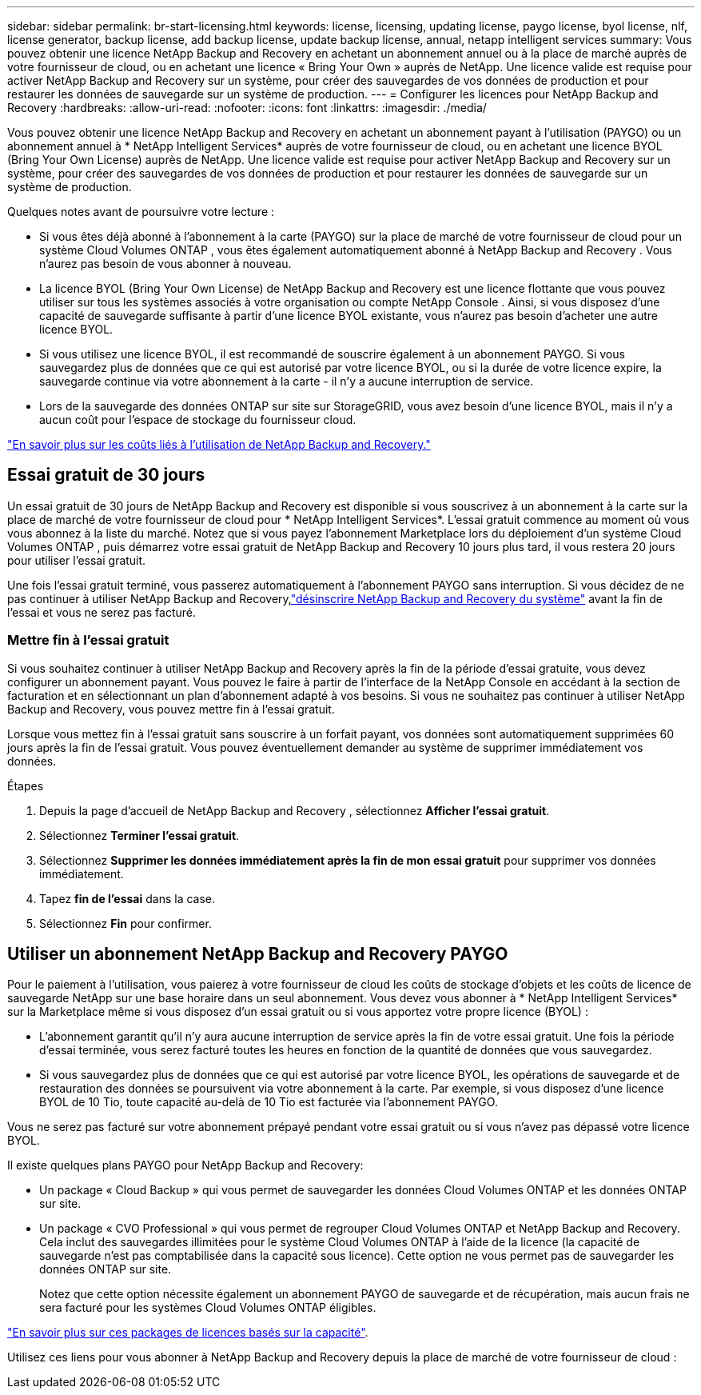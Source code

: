 ---
sidebar: sidebar 
permalink: br-start-licensing.html 
keywords: license, licensing, updating license, paygo license, byol license, nlf, license generator, backup license, add backup license, update backup license, annual, netapp intelligent services 
summary: Vous pouvez obtenir une licence NetApp Backup and Recovery en achetant un abonnement annuel ou à la place de marché auprès de votre fournisseur de cloud, ou en achetant une licence « Bring Your Own » auprès de NetApp.  Une licence valide est requise pour activer NetApp Backup and Recovery sur un système, pour créer des sauvegardes de vos données de production et pour restaurer les données de sauvegarde sur un système de production. 
---
= Configurer les licences pour NetApp Backup and Recovery
:hardbreaks:
:allow-uri-read: 
:nofooter: 
:icons: font
:linkattrs: 
:imagesdir: ./media/


[role="lead"]
Vous pouvez obtenir une licence NetApp Backup and Recovery en achetant un abonnement payant à l'utilisation (PAYGO) ou un abonnement annuel à * NetApp Intelligent Services* auprès de votre fournisseur de cloud, ou en achetant une licence BYOL (Bring Your Own License) auprès de NetApp.  Une licence valide est requise pour activer NetApp Backup and Recovery sur un système, pour créer des sauvegardes de vos données de production et pour restaurer les données de sauvegarde sur un système de production.

Quelques notes avant de poursuivre votre lecture :

* Si vous êtes déjà abonné à l'abonnement à la carte (PAYGO) sur la place de marché de votre fournisseur de cloud pour un système Cloud Volumes ONTAP , vous êtes également automatiquement abonné à NetApp Backup and Recovery .  Vous n'aurez pas besoin de vous abonner à nouveau.
* La licence BYOL (Bring Your Own License) de NetApp Backup and Recovery est une licence flottante que vous pouvez utiliser sur tous les systèmes associés à votre organisation ou compte NetApp Console .  Ainsi, si vous disposez d'une capacité de sauvegarde suffisante à partir d'une licence BYOL existante, vous n'aurez pas besoin d'acheter une autre licence BYOL.
* Si vous utilisez une licence BYOL, il est recommandé de souscrire également à un abonnement PAYGO.  Si vous sauvegardez plus de données que ce qui est autorisé par votre licence BYOL, ou si la durée de votre licence expire, la sauvegarde continue via votre abonnement à la carte - il n'y a aucune interruption de service.
* Lors de la sauvegarde des données ONTAP sur site sur StorageGRID, vous avez besoin d'une licence BYOL, mais il n'y a aucun coût pour l'espace de stockage du fournisseur cloud.


link:concept-backup-to-cloud.html["En savoir plus sur les coûts liés à l’utilisation de NetApp Backup and Recovery."]



== Essai gratuit de 30 jours

Un essai gratuit de 30 jours de NetApp Backup and Recovery est disponible si vous souscrivez à un abonnement à la carte sur la place de marché de votre fournisseur de cloud pour * NetApp Intelligent Services*.  L'essai gratuit commence au moment où vous vous abonnez à la liste du marché.  Notez que si vous payez l'abonnement Marketplace lors du déploiement d'un système Cloud Volumes ONTAP , puis démarrez votre essai gratuit de NetApp Backup and Recovery 10 jours plus tard, il vous restera 20 jours pour utiliser l'essai gratuit.

Une fois l'essai gratuit terminé, vous passerez automatiquement à l'abonnement PAYGO sans interruption.  Si vous décidez de ne pas continuer à utiliser NetApp Backup and Recovery,link:prev-ontap-backup-manage.html["désinscrire NetApp Backup and Recovery du système"] avant la fin de l'essai et vous ne serez pas facturé.



=== Mettre fin à l'essai gratuit

Si vous souhaitez continuer à utiliser NetApp Backup and Recovery après la fin de la période d'essai gratuite, vous devez configurer un abonnement payant.  Vous pouvez le faire à partir de l’interface de la NetApp Console en accédant à la section de facturation et en sélectionnant un plan d’abonnement adapté à vos besoins.  Si vous ne souhaitez pas continuer à utiliser NetApp Backup and Recovery, vous pouvez mettre fin à l'essai gratuit.

Lorsque vous mettez fin à l'essai gratuit sans souscrire à un forfait payant, vos données sont automatiquement supprimées 60 jours après la fin de l'essai gratuit. Vous pouvez éventuellement demander au système de supprimer immédiatement vos données.

.Étapes
. Depuis la page d’accueil de NetApp Backup and Recovery , sélectionnez *Afficher l’essai gratuit*.
. Sélectionnez *Terminer l'essai gratuit*.
. Sélectionnez *Supprimer les données immédiatement après la fin de mon essai gratuit* pour supprimer vos données immédiatement.
. Tapez *fin de l'essai* dans la case.
. Sélectionnez *Fin* pour confirmer.




== Utiliser un abonnement NetApp Backup and Recovery PAYGO

Pour le paiement à l'utilisation, vous paierez à votre fournisseur de cloud les coûts de stockage d'objets et les coûts de licence de sauvegarde NetApp sur une base horaire dans un seul abonnement.  Vous devez vous abonner à * NetApp Intelligent Services* sur la Marketplace même si vous disposez d'un essai gratuit ou si vous apportez votre propre licence (BYOL) :

* L'abonnement garantit qu'il n'y aura aucune interruption de service après la fin de votre essai gratuit.  Une fois la période d'essai terminée, vous serez facturé toutes les heures en fonction de la quantité de données que vous sauvegardez.
* Si vous sauvegardez plus de données que ce qui est autorisé par votre licence BYOL, les opérations de sauvegarde et de restauration des données se poursuivent via votre abonnement à la carte.  Par exemple, si vous disposez d'une licence BYOL de 10 Tio, toute capacité au-delà de 10 Tio est facturée via l'abonnement PAYGO.


Vous ne serez pas facturé sur votre abonnement prépayé pendant votre essai gratuit ou si vous n'avez pas dépassé votre licence BYOL.

Il existe quelques plans PAYGO pour NetApp Backup and Recovery:

* Un package « Cloud Backup » qui vous permet de sauvegarder les données Cloud Volumes ONTAP et les données ONTAP sur site.
* Un package « CVO Professional » qui vous permet de regrouper Cloud Volumes ONTAP et NetApp Backup and Recovery.  Cela inclut des sauvegardes illimitées pour le système Cloud Volumes ONTAP à l'aide de la licence (la capacité de sauvegarde n'est pas comptabilisée dans la capacité sous licence).  Cette option ne vous permet pas de sauvegarder les données ONTAP sur site.
+
Notez que cette option nécessite également un abonnement PAYGO de sauvegarde et de récupération, mais aucun frais ne sera facturé pour les systèmes Cloud Volumes ONTAP éligibles.



https://docs.netapp.com/us-en/storage-management-cloud-volumes-ontap/concept-licensing.html#capacity-based-licensing["En savoir plus sur ces packages de licences basés sur la capacité"].

Utilisez ces liens pour vous abonner à NetApp Backup and Recovery depuis la place de marché de votre fournisseur de cloud :

ifdef::aws[]

* AWS : https://aws.amazon.com/marketplace/pp/prodview-oorxakq6lq7m4["Accédez à l'offre Marketplace pour les NetApp Intelligent Services pour connaître les détails des tarifs."^] . endif::aws[]


ifdef::azure[]

* Azuré: https://azuremarketplace.microsoft.com/en-us/marketplace/apps/netapp.cloud-manager?tab=Overview["Accédez à l'offre Marketplace pour les NetApp Intelligent Services pour connaître les détails des tarifs."^] . endif::azure[]


ifdef::gcp[]

* Google Cloud : https://console.cloud.google.com/marketplace/details/netapp-cloudmanager/cloud-manager?supportedpurview=project["Accédez à l'offre Marketplace pour les NetApp Intelligent Services pour connaître les détails des tarifs."^] . endif::gcp[]




== Utiliser un contrat annuel

Payez NetApp Backup and Recovery annuellement en achetant un contrat annuel.  Ils sont disponibles pour des durées de 1, 2 ou 3 ans.

Si vous disposez d'un contrat annuel auprès d'une place de marché, toute consommation de NetApp Backup and Recovery est facturée sur ce contrat.  Vous ne pouvez pas combiner un contrat de marché annuel avec un BYOL.

ifdef::aws[]

Lorsque vous utilisez AWS, deux contrats annuels sont disponibles auprès du https://aws.amazon.com/marketplace/pp/prodview-q7dg6zwszplri["Page AWS Marketplace"^] pour les systèmes Cloud Volumes ONTAP et ONTAP sur site :

* Un plan « Cloud Backup » qui vous permet de sauvegarder les données Cloud Volumes ONTAP et les données ONTAP sur site.
+
Si vous souhaitez utiliser cette option, configurez votre abonnement depuis la page Marketplace puis https://docs.netapp.com/us-en/console-setup-admin/task-adding-aws-accounts.html#associate-an-aws-subscription["associer l'abonnement à vos informations d'identification AWS"^] .  Notez que vous devrez également payer vos systèmes Cloud Volumes ONTAP à l'aide de cet abonnement contractuel annuel, car vous ne pouvez attribuer qu'un seul abonnement actif à vos informations d'identification AWS dans la console.

* Un plan « CVO Professional » qui vous permet de regrouper Cloud Volumes ONTAP et NetApp Backup and Recovery.  Cela inclut des sauvegardes illimitées pour le système Cloud Volumes ONTAP à l'aide de la licence (la capacité de sauvegarde n'est pas comptabilisée dans la capacité sous licence).  Cette option ne vous permet pas de sauvegarder les données ONTAP sur site.
+
Voir le https://docs.netapp.com/us-en/storage-management-cloud-volumes-ontap/concept-licensing.html["Sujet sur les licences Cloud Volumes ONTAP"^] pour en savoir plus sur cette option de licence.

+
Si vous souhaitez utiliser cette option, vous pouvez configurer le contrat annuel lorsque vous créez un système Cloud Volumes ONTAP et que la console vous invite à vous abonner à AWS Marketplace. endif::aws[]



ifdef::azure[]

Lorsque vous utilisez Azure, deux contrats annuels sont disponibles auprès du https://azuremarketplace.microsoft.com/en-us/marketplace/apps/netapp.netapp-bluexp["Page de la place de marché Azure"^] pour les systèmes Cloud Volumes ONTAP et ONTAP sur site :

* Un plan « Cloud Backup » qui vous permet de sauvegarder les données Cloud Volumes ONTAP et les données ONTAP sur site.
+
Si vous souhaitez utiliser cette option, configurez votre abonnement depuis la page Marketplace puis https://docs.netapp.com/us-en/console-setup-admin/task-adding-azure-accounts.html#subscribe["associer l'abonnement à vos informations d'identification Azure"^] .  Notez que vous devrez également payer vos systèmes Cloud Volumes ONTAP à l’aide de cet abonnement contractuel annuel, car vous ne pouvez attribuer qu’un seul abonnement actif à vos informations d’identification Azure dans la console.

* Un plan « CVO Professional » qui vous permet de regrouper Cloud Volumes ONTAP et NetApp Backup and Recovery.  Cela inclut des sauvegardes illimitées pour le système Cloud Volumes ONTAP à l'aide de la licence (la capacité de sauvegarde n'est pas comptabilisée dans la capacité sous licence).  Cette option ne vous permet pas de sauvegarder les données ONTAP sur site.
+
Voir le https://docs.netapp.com/us-en/storage-management-cloud-volumes-ontap/concept-licensing.html["Sujet sur les licences Cloud Volumes ONTAP"^] pour en savoir plus sur cette option de licence.

+
Si vous souhaitez utiliser cette option, vous pouvez configurer le contrat annuel lorsque vous créez un système Cloud Volumes ONTAP et que la console vous invite à vous abonner à la Place de marché Azure. endif::azure[]



ifdef::gcp[]

Lorsque vous utilisez GCP, contactez votre représentant commercial NetApp pour acheter un contrat annuel.  Le contrat est disponible sous forme d'offre privée sur Google Cloud Marketplace.

Une fois que NetApp a partagé l'offre privée avec vous, vous pouvez sélectionner le plan annuel lorsque vous vous abonnez à partir de Google Cloud Marketplace lors de l'activation de NetApp Backup and Recovery . endif::gcp[]



== Utiliser une licence BYOL NetApp Backup and Recovery

Les licences Bring Your Own de NetApp offrent des durées de 1, 2 ou 3 ans.  Vous ne payez que pour les données que vous protégez, calculées par la capacité logique utilisée (avant toute efficacité) des volumes ONTAP sources qui sont sauvegardés.  Cette capacité est également connue sous le nom de téraoctets frontaux (FETB).

La licence BYOL NetApp Backup and Recovery est une licence flottante où la capacité totale est partagée entre tous les systèmes associés à votre organisation ou compte NetApp Console .  Pour les systèmes ONTAP , vous pouvez obtenir une estimation approximative de la capacité dont vous aurez besoin en exécutant la commande CLI `volume show -fields logical-used-by-afs` pour les volumes que vous prévoyez de sauvegarder.

Si vous ne disposez pas d'une licence BYOL NetApp Backup and Recovery , cliquez sur l'icône de chat en bas à droite de la console pour en acheter une.

En option, si vous disposez d'une licence basée sur un nœud non attribué pour Cloud Volumes ONTAP que vous n'utiliserez pas, vous pouvez la convertir en une licence NetApp Backup and Recovery avec la même équivalence en dollars et la même date d'expiration. https://docs.netapp.com/us-en/storage-management-cloud-volumes-ontap/task-manage-node-licenses.html#exchange-unassigned-node-based-licenses["Cliquez ici pour plus de détails"^] .

Vous utilisez la NetApp Console pour gérer les licences BYOL.  Vous pouvez ajouter de nouvelles licences, mettre à jour les licences existantes et afficher l'état des licences à partir de la console.

https://docs.netapp.com/us-en/console-licenses-subscriptions/task-manage-data-services-licenses.html["En savoir plus sur l'ajout de licences"^].
